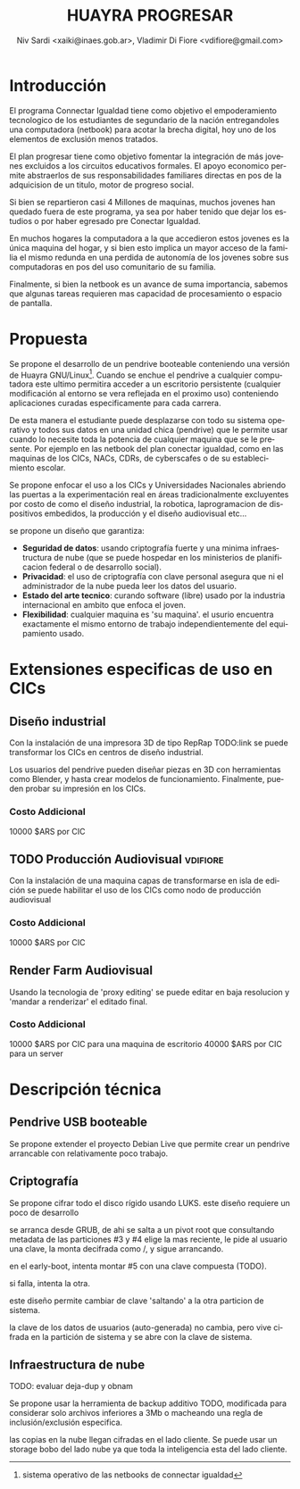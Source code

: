 #+TITLE: HUAYRA PROGRESAR
#+AUTHOR: Niv Sardi <xaiki@inaes.gob.ar>, Vladimir Di Fiore <vdifiore@gmail.com>
#+LANGUAGE: es

* Introducción
El programa Connectar Igualdad tiene como objetivo el empoderamiento
tecnologico de los estudiantes de segundario de la nación entregandoles una
computadora (netbook) para acotar la brecha digital, hoy uno de los
elementos de exclusión menos tratados.

El plan progresar tiene como objetivo fomentar la integración de más jovenes
excluidos a los circuitos educativos formales. El apoyo economico permite
abstraerlos de sus responsabilidades familiares directas en pos de la
adquicision de un titulo, motor de progreso social.

Si bien se repartieron casi 4 Millones de maquinas, muchos  jovenes
han quedado fuera de este programa, ya sea por haber tenido que dejar los
estudios o por haber egresado pre Conectar Igualdad.

En muchos hogares la computadora a la que accedieron estos jovenes es la
única maquina del hogar, y si bien esto implica un mayor acceso de la
familia el mismo redunda en una perdida de autonomía de los jovenes sobre
sus computadoras en pos del uso comunitario de su familia.

Finalmente, si bien la netbook es un avance de suma importancia, sabemos que
algunas tareas requieren mas capacidad de procesamiento
o espacio de pantalla.

* Propuesta                                                          
Se propone el desarrollo de un pendrive booteable conteniendo una versión de
Huayra GNU/Linux[fn::sistema operativo de las netbooks de connectar
igualdad]. Cuando se enchue el pendrive a cualquier computadora este ultimo
permitira acceder a un escritorio persistente (cualquier modificación al
entorno se vera reflejada en el proximo uso) conteniendo aplicaciones
curadas especificamente para cada carrera.

De esta manera el estudiante puede desplazarse con todo su sistema operativo
y todos sus datos en una unidad chica (pendrive) que le permite usar cuando
lo necesite toda la potencia de cualquier maquina que se le presente. Por
ejemplo en las netbook del plan conectar igualdad, como en las maquinas de
los CICs, NACs, CDRs, de cyberscafes o de su establecimiento escolar.

Se propone enfocar el uso a los CICs y Universidades Nacionales abriendo las
puertas a la experimentación real en áreas tradicionalmente excluyentes por
costo de como el diseño industrial, la robotica, laprogramacion de
dispositivos embedidos, la producción y el diseño audiovisual etc…

se propone un diseño que garantiza:
+ *Seguridad de datos*: usando criptografía fuerte y una minima
  infraestructura de nube (que se puede hospedar en los ministerios de
  planificacion federal o de desarrollo social).
+ *Privacidad*: el uso de criptografía con clave personal asegura que ni el
  administrador de la nube pueda leer los datos del usuario.
+ *Estado del arte tecnico*: curando software (libre) usado por la industria
  internacional en ambito que enfoca el joven.
+ *Flexibilidad*: cualquier maquina es 'su maquina'. el usurio encuentra
  exactamente el mismo entorno de trabajo independientemente del
  equipamiento usado.

* Extensiones especificas de uso en CICs
** Diseño industrial
Con la instalación de una impresora 3D de tipo RepRap TODO:link se puede
transformar los CICs en centros de diseño industrial.

Los usuarios del pendrive pueden diseñar piezas en 3D con herramientas como
Blender, y hasta crear modelos de funcionamiento. Finalmente, pueden probar
su impresión en los CICs.
*** Costo Addicional
10000 $ARS por CIC

** TODO Producción Audiovisual                                     :vdifiore:
Con la instalación de una maquina capas de transformarse en isla de edición
se puede habilitar el uso de los CICs como nodo de producción audiovisual

*** Costo Addicional
10000 $ARS por CIC

** Render Farm Audiovisual
Usando la tecnologia de 'proxy editing' se puede editar en baja resolucion y
'mandar a renderizar' el editado final.

*** Costo Addicional
10000 $ARS por CIC para una maquina de escritorio
40000 $ARS por CIC para un server

* Descripción técnica
** Pendrive USB booteable
Se propone extender el proyecto Debian Live que permite crear un pendrive
arrancable con relativamente poco trabajo.

** Criptografía
Se propone cifrar todo el disco rígido usando LUKS.
este diseño requiere un poco de desarrollo 

#+ATTR_LaTeX: width=\textwidth
#+LABEL: tbl:part-design
#+CAPTION: Diseño de particionamiento
#+begin_src ditaa :file part-design.png :cmdline -r -s 0.8 :exports results
     +----------------------------------------------------------------------------+
     |          PARTICIONAMIENTO DEL PENDRIVE HUAYRA PROGRESAR (TOTAL 16 Gb)      |
     |                                                                            |
     |      +-----------------------------+       +-----------------------------+ |
     |      |0  Gestor de arranque        |       | 5  Datos de Usuario         | |
     |      |   cBC6               400 Mb |       |                             | | 
     |      +-----------------------------+       |     =CRYPT=                 | | 
     |                                            |                             | | 
     |      +-----------------------------+       |                             | | 
     |      |1  Pivot root                |       |                             | | 
     |      |   cED6               100 Mb |       |                             | | 
     |      +-----------------------------+       |                             | | 
     |                                            |                             | | 
     |      +-------------+---------------+       |                             | | 
     |      |2  ISOs + Recovery           |       |                             | | 
     |      |                             |       |                             | | 
     |      |   cEA8               1.5 Gb |       |                             | | 
     |      +-----------------------------+       |                             | | 
     |                                            |                             | | 
     |      +-----------------------------+       |                             | | 
     |      |3  Particion sistema #1      |       |                             | | 
     |      |                             |       |                             | | 
     |      |    =CRYPT=                  |       |                             | | 
     |      |                             |       |                             | | 
     |      |                             |       |                             | | 
     |      |   cCAB                 3 Gb |       |                             | | 
     |      +-----------------------------+       |                             | | 
     |                                            |                             | | 
     |      +-----------------------------+       |                             | | 
     |      |4  Particion sistema #2      |       |                             | | 
     |      |                             |       |                             | | 
     |      |    =CRYPT=                  |       |                             | | 
     |      |                             |       |                             | | 
     |      |                             |       |                             | | 
     |      |   cCAB                 3 Gb |       |   cEAA                 8 Gb | | 
     |      +-----------------------------+       +-----------------------------+ |
     |                                                                            | 
     +----------------------------------------------------------------------------

#+end_src
#+results:
[[file:part-design.png]]

se arranca desde GRUB, de ahi se salta a un pivot root que consultando
metadata de las particiones #3 y #4 elige la mas reciente, le pide al
usuario una clave, la monta decifrada como /, y sigue arrancando.

en el early-boot, intenta montar #5 con una clave compuesta (TODO).

si falla, intenta la otra.

este diseño permite cambiar de clave 'saltando' a la otra particion de
sistema.

la clave de los datos de usuarios (auto-generada) no cambia, pero vive
cifrada en la partición de sistema y se abre con la clave de sistema.

** Infraestructura de nube
TODO: evaluar deja-dup y obnam

Se propone usar la herramienta de backup additivo TODO, modificada para
considerar solo archivos inferiores a 3Mb o macheando una regla de
inclusión/exclusión especifica.

las copias en la nube llegan cifradas en el lado cliente. Se puede usar un
storage bobo del lado nube ya que toda la inteligencia esta del lado
cliente.
